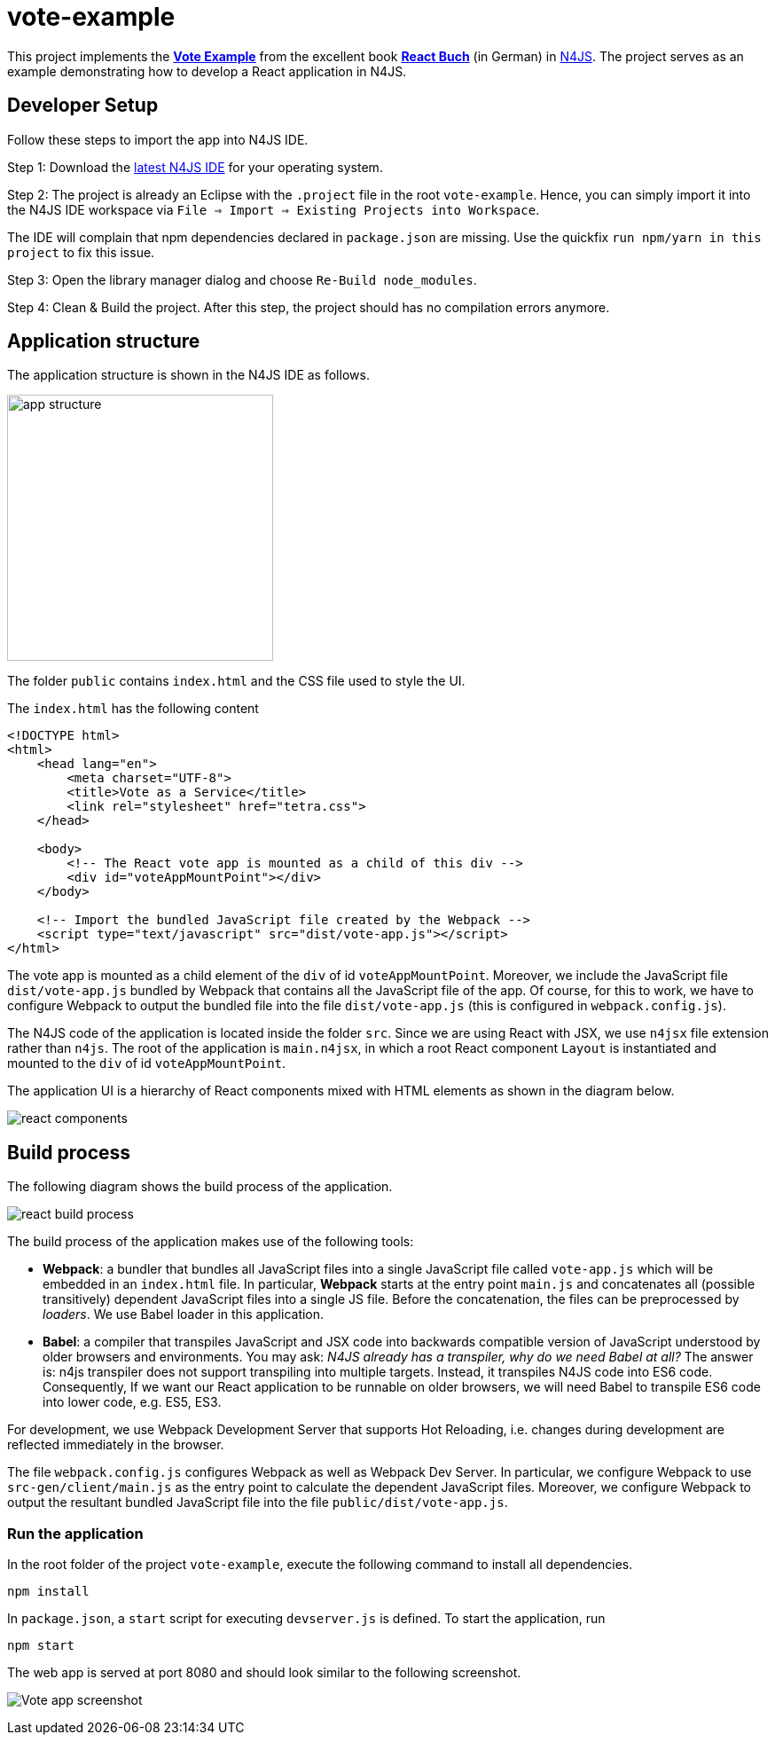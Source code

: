 = vote-example

This project implements the link:https://github.com/reactbuch/vote-example[**Vote Example**] from the excellent  book link:https://reactbuch.de/[**React Buch**] (in German) in link:https://www.eclipse.org/n4js/[N4JS]. The project serves as an example demonstrating how to develop a React application in N4JS.


== Developer Setup

Follow these steps to import the app into N4JS IDE.

Step 1: Download the link:https://projects.eclipse.org/projects/technology.n4js/downloads[latest N4JS IDE] for your operating system.

Step 2: The project is already an Eclipse with the `.project` file in the root `vote-example`. Hence, you can simply import it into the N4JS IDE workspace via `File => Import => Existing Projects into Workspace`.

The IDE will complain that npm dependencies declared in `package.json` are missing. Use the quickfix `run npm/yarn in this project` to fix this issue.

Step 3: Open the library manager dialog and choose `Re-Build node_modules`.

Step 4: Clean & Build the project. After this step, the project should has no compilation errors anymore.


== Application structure

The application structure is shown in the N4JS IDE as follows.

[.center]
image:images/app-structure.png["app structure", width=300]

The folder `public` contains `index.html` and the CSS file used to style the UI.

The `index.html` has the following content

[source,html]
----
<!DOCTYPE html>
<html>
    <head lang="en">
        <meta charset="UTF-8">
        <title>Vote as a Service</title>
        <link rel="stylesheet" href="tetra.css">
    </head>

    <body>
    	<!-- The React vote app is mounted as a child of this div -->
        <div id="voteAppMountPoint"></div>
    </body>

    <!-- Import the bundled JavaScript file created by the Webpack -->
    <script type="text/javascript" src="dist/vote-app.js"></script>
</html>
----

The vote app is mounted as a child element of the `div` of id `voteAppMountPoint`. Moreover, we include the JavaScript file `dist/vote-app.js` bundled by Webpack that contains all the JavaScript file of the app. Of course, for this to work, we have to configure Webpack to output the bundled file into the file `dist/vote-app.js` (this is configured in `webpack.config.js`).

The N4JS code of the application is located inside the folder `src`. Since we are using React with JSX, we use `n4jsx` file extension rather than `n4js`. The root of the application is `main.n4jsx`, in which a root React component `Layout` is instantiated and mounted to the `div` of id `voteAppMountPoint`.

The application UI is a hierarchy of React components mixed with HTML elements as shown in the diagram below.

[[img:react-components]]
[.center]
image:images/react-components.svg[react components]



== Build process

The following diagram shows the build process of the application.

[[img:react-build-process]]
[.center]
image:images/react-build-process.svg[react build process]

The build process of the application makes use of the following tools:

* **Webpack**: a bundler that bundles all JavaScript files into a single JavaScript file called `vote-app.js` which will be embedded in an `index.html` file. In particular, **Webpack** starts at the entry point `main.js` and concatenates all (possible transitively) dependent JavaScript files into a single JS file. Before the concatenation, the files can be preprocessed by _loaders_. We use Babel loader in this application.

* **Babel**: a compiler that transpiles JavaScript and JSX code into backwards compatible version of JavaScript understood by older browsers and environments. You may ask: _N4JS already has a transpiler, why do we need Babel at all?_
The answer is: n4js transpiler does not support transpiling into multiple targets. Instead, it transpiles N4JS code into ES6 code. Consequently, If we want our React application to be runnable on older browsers, we will need Babel to transpile ES6 code into lower code, e.g. ES5, ES3.

For development, we use Webpack Development Server that supports Hot Reloading, i.e. changes during development are reflected immediately in the browser.

The file `webpack.config.js` configures Webpack as well as Webpack Dev Server. In particular, we configure Webpack to use `src-gen/client/main.js` as the entry point to calculate the dependent JavaScript files. Moreover, we configure Webpack to output the resultant bundled JavaScript file into the file `public/dist/vote-app.js`.


=== Run the application

In the root folder of the project `vote-example`, execute the following command to install all dependencies.

[source,bash]
----
npm install
----

In `package.json`, a `start` script for executing `devserver.js` is defined. To start the application, run

[source,bash]
----
npm start
----

The web app is served at port 8080 and should look similar to the following screenshot.

[.center]
image:images/vote-app-screenshot.png[Vote app screenshot]






